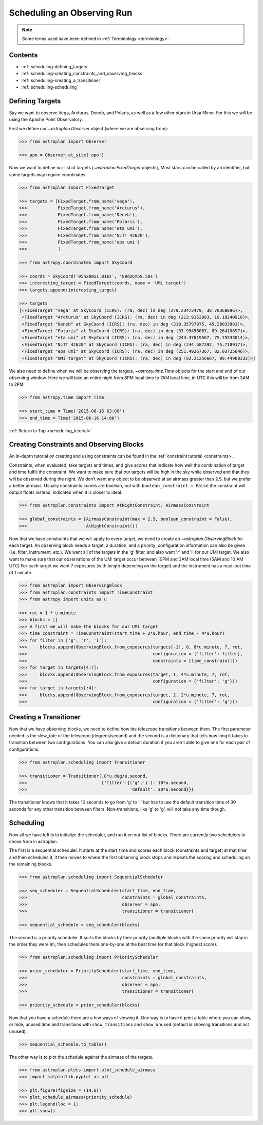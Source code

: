 .. doctest-skip-all

.. _scheduling_tutorial:

***************************
Scheduling an Observing Run
***************************

.. note::

    Some terms used have been defined in :ref:`Terminology <terminology>`.

Contents
========

* :ref:`scheduling-defining_targets`

* :ref:`scheduling-creating_constraints_and_observing_blocks`

* :ref:`scheduling-creating_a_transitioner`

* :ref:`scheduling-scheduling`

.. _scheduling-defining_targets:

Defining Targets
================

Say we want to observe Vega, Arcturus, Deneb, and Polaris, as well as a few
other stars in Ursa Minor. For this we will be using the Apache Point Observatory.

First we define our `~astroplan.Observer` object (where we are observing from):

.. code-block:: python

    >>> from astroplan import Observer

    >>> apo = Observer.at_site('apo')

Now we want to define our list of targets (`~astroplan.FixedTarget` objects),
Most stars can be called by an identifier, but some targets may require coordinates.

.. code-block:: python

    >>> from astroplan import FixedTarget

    >>> targets = [FixedTarget.from_name('vega'),
    >>>            FixedTarget.from_name('Arcturus'),
    >>>            FixedTarget.from_name('Deneb'),
    >>>            FixedTarget.from_name('Polaris'),
    >>>            FixedTarget.from_name('eta umi'),
    >>>            FixedTarget.from_name('NLTT 42620'),
    >>>            FixedTarget.from_name('eps umi')
    >>>            ]

    >>> from astropy.coordinates import SkyCoord

    >>> coords = SkyCoord('05h28m51.016s', '89d26m59.58s')
    >>> interesting_target = FixedTarget(coords, name = 'UMi target')
    >>> targets.append(interesting_target)

    >>> targets
    [<FixedTarget "vega" at SkyCoord (ICRS): (ra, dec) in deg (279.23473479, 38.78368896)>,
     <FixedTarget "Arcturus" at SkyCoord (ICRS): (ra, dec) in deg (213.9153003, 19.18240916)>,
     <FixedTarget "Deneb" at SkyCoord (ICRS): (ra, dec) in deg (310.35797975, 45.28033881)>,
     <FixedTarget "Polaris" at SkyCoord (ICRS): (ra, dec) in deg (37.95456067, 89.26410897)>,
     <FixedTarget "eta umi" at SkyCoord (ICRS): (ra, dec) in deg (244.37619567, 75.75533014)>,
     <FixedTarget "NLTT 42620" at SkyCoord (ICRS): (ra, dec) in deg (244.587292, 75.718917)>,
     <FixedTarget "eps umi" at SkyCoord (ICRS): (ra, dec) in deg (251.49267367, 82.03725646)>,
     <FixedTarget "UMi target" at SkyCoord (ICRS): (ra, dec) in deg (82.21256667, 89.44988333)>]

We also need to define when we will be observing the targets, `~astropy.time.Time`
objects for the start and end of our observing window. Here we will take an entire
night from 8PM local time to 7AM local time, in UTC this will be from 3AM to 2PM

.. code-block:: python

    >>> from astropy.time import Time

    >>> start_time = Time('2015-06-16 03:00')
    >>> end_time = Time('2015-06-16 14:00')

:ref:`Return to Top <scheduling_tutorial>`

.. _scheduling-creating_constraints_and_observing_blocks:

Creating Constraints and Observing Blocks
=========================================

An in-depth tutorial on creating and using constraints can be found in
the :ref:`constraint tutorial <constraints>`.

Constraints, when evaluated, take targets and times, and give scores that
indicate how well the combination of target and time fulfill the constraint.
We want to make sure that our targets will be high in the sky while observed
and that they will be observed during the night. We don't want any object to
be observed at an airmass greater than 2.5, but we prefer a better airmass.
Usually constraints scores are boolean, but with ``boolean_constraint = False``
the constraint will output floats instead, indicated when it is closer to ideal.

.. code-block:: python

    >>> from astroplan.constraints import AtNightConstraint, AirmassConstraint

    >>> global_constraints = [AirmassConstraint(max = 2.5, boolean_constraint = False),
    >>>                       AtNightConstraint()]

Now that we have constraints that we will apply to every target, we need to
create an   `~astroplan.ObservingBlock` for each target. An observing block needs
a target, a duration, and a priority; configuration information can also be
given (i.e. filter, instrument, etc.). We want all of the targets in the 'g'
filter, and also want 'r' and 'i' for our UMi target. We also want to make sure
that our observations of the UMi target occur between 10PM and 3AM local time
(5AM and 10 AM UTC).For each target we want 7 exposures (with length depending
on the target) and the instrument has a read-out time of 1 minute.

.. code-block:: python

    >>> from astroplan import ObservingBlock
    >>> from astroplan.constraints import TimeConstraint
    >>> from astropy import units as u

    >>> rot = 1 * u.minute
    >>> blocks = []
    >>> # first we will make the blocks for our UMi target
    >>> time_constraint = TimeConstraint(start_time + 2*u.hour, end_time - 4*u.hour)
    >>> for filter in ['g', 'r', 'i']:
    >>>     blocks.append(ObservingBlock.from_exposures(targets[-1], 0, 8*u.minute, 7, rot,
    >>>                                                 configuration = {'filter': filter},
    >>>                                                 constraints = [time_constraint]))
    >>> for target in targets[4:7]:
    >>>     blocks.append(ObservingBlock.from_exposures(target, 1, 4*u.minute, 7, rot,
    >>>                                                 configuration = {'filter': 'g'}))
    >>> for target in targets[:4]:
    >>>     blocks.append(ObservingBlock.from_exposures(target, 2, 2*u.minute, 7, rot,
    >>>                                                 configuration = {'filter': 'g'}))

.. _scheduling-creating_a_transitioner:

Creating a Transitioner
=======================

Now that we have observing blocks, we need to define how the telescope
transitions between them. The first parameter needed is the slew_rate
of the telescope (degrees/second) and the second is a dictionary that
tells how long it takes to transition between two configurations. You
can also give a default duration if you aren't able to give one for
each pair of configurations.

.. code-block:: python

    >>> from astroplan.scheduling import Transitioner

    >>> transitioner = Transitioner(.8*u.deg/u.second,
    >>>                             {'filter':{('g','i'): 10*u.second,
    >>>                                        'default': 30*u.second}})

The transitioner knows that it takes 10 seconds to go from 'g' to 'i'
but has to use the default transition time of 30 seconds for any other
transition between filters. Non-transitions, like 'g' to 'g', will not
take any time though.

.. _scheduling-scheduling:

Scheduling
==========

Now all we have left is to initialize the scheduler, and run it on our
list of blocks. There are currently two schedulers to chose from in
astroplan.

The first is a sequential scheduler. It starts at the start_time and
scores each block (constraints and target) at that time and then
schedules it, it then moves to where the first observing block stops
and repeats the scoring and scheduling on the remaining blocks.

.. code-block:: python

    >>> from astroplan.scheduling import SequentialScheduler

    >>> seq_scheduler = SequentialScheduler(start_time, end_time,
    >>>                                     constraints = global_constraints,
    >>>                                     observer = apo,
    >>>                                     transitioner = transitioner)

    >>> sequential_schedule = seq_scheduler(blocks)

The second is a priority scheduler. It sorts the blocks by their
priority (multiple blocks with the same priority will stay in the
order they were in), then schedules them one-by-one at the best
time for that block (highest score).

.. code-block:: python

    >>> from astroplan.scheduling import PriorityScheduler

    >>> prior_scheduler = PriorityScheduler(start_time, end_time,
    >>>                                     constraints = global_constraints,
    >>>                                     observer = apo,
    >>>                                     transitioner = transitioner)

    >>> priority_schedule = prior_scheduler(blocks)

Now that you have a schedule there are a few ways of viewing it.
One way is to have it print a table where you can show, or hide,
unused time and transitions with ``show_transitions`` and
``show_unused`` (default is showing transitions and not unused).

.. code-block:: python

    >>> sequential_schedule.to_table()

The other way is to plot the schedule against the airmass of the
targets.

.. code-block:: python

    >>> from astroplan.plots import plot_schedule_airmass
    >>> import matplotlib.pyplot as plt

    >>> plt.figure(figsize = (14,6))
    >>> plot_schedule_airmass(priority_schedule)
    >>> plt.legend(loc = 1)
    >>> plt.show()

.. plot::

    import astropy.units as u
    from astropy.coordinates import SkyCoord
    from astropy.time import Time
    from astroplan import (Observer, FixedTarget, ObservingBlock, Transitioner, PriorityScheduler)
    from astroplan.constraints import AtNightConstraint, AirmassConstraint, TimeConstraint
    from astroplan.plots import plot_schedule_airmass
    import matplotlib.pyplot as plt

    targets = [FixedTarget.from_name('vega'),
               FixedTarget.from_name('Arcturus'),
               FixedTarget.from_name('Deneb'),
               FixedTarget.from_name('Polaris'),
               FixedTarget.from_name('eta umi'),
               FixedTarget.from_name('NLTT 42620'),
               FixedTarget.from_name('eps umi')]

    coords = SkyCoord('05h28m51.016s', '89d26m59.58s')
    interesting_target = FixedTarget(coords, name = 'UMi target')
    targets.append(interesting_target)

    start_time = Time('2015-06-16 03:00')
    end_time = Time('2015-06-16 14:00')
    apo = Observer.at_site('apo')

    global_constraints = [AirmassConstraint(max = 2.5, boolean_constraint = False),
                          AtNightConstraint()]
    rot = 1 * u.minute
    blocks = []
    time_constraint = TimeConstraint(start_time + 2*u.hour, end_time - 4*u.hour)
    for filter in ['g', 'r', 'i']:
        blocks.append(ObservingBlock.from_exposures(targets[-1], 0, 8*u.minute, 7, rot,
                                                    configuration = {'filter': filter},
                                                    constraints = [time_constraint]))
    for target in targets[4:7]:
        blocks.append(ObservingBlock.from_exposures(target, 1, 4*u.minute, 7, rot,
                                                    configuration = {'filter': 'g'}))
    for target in targets[:4]:
        blocks.append(ObservingBlock.from_exposures(target, 2, 2*u.minute, 7, rot,
                                                    configuration = {'filter': 'g'}))

    transitioner = Transitioner(.8*u.deg/u.second,
                                {'filter':{('g','i'): 10*u.second,
                                           'default': 30*u.second}})

    prior_scheduler = PriorityScheduler(start_time, end_time, constraints = global_constraints,
                                        observer = apo, transitioner = transitioner)
    priority_schedule = prior_scheduler(blocks)

    plt.figure(figsize = (14,6))
    plot_schedule_airmass(priority_schedule)
    plt.legend(loc=1)
    plt.show()